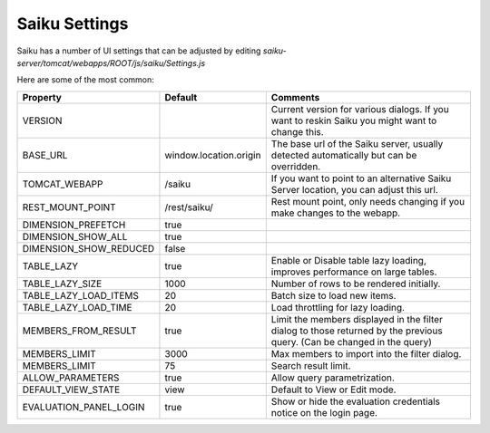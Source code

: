 Saiku Settings
==============


Saiku has a number of UI settings that can be adjusted by editing `saiku-server/tomcat/webapps/ROOT/js/saiku/Settings.js`

Here are some of the most common:

+------------------------------+--------------------------------------+-------------------------------------------------------------------------------------------------+
| Property                     | Default                              | Comments                                                                                        |
+==============================+======================================+=================================================================================================+
| VERSION                      |                                      | Current version for various dialogs. If you want to reskin Saiku you might want to change this. |
+------------------------------+--------------------------------------+-------------------------------------------------------------------------------------------------+
| BASE_URL                     | window.location.origin               | The base url of the Saiku server, usually detected automatically but can be overridden.         |
+------------------------------+--------------------------------------+-------------------------------------------------------------------------------------------------+
| TOMCAT_WEBAPP                | /saiku                               | If you want to point to an alternative Saiku Server location, you can adjust this url.          |
+------------------------------+--------------------------------------+-------------------------------------------------------------------------------------------------+
| REST_MOUNT_POINT             | /rest/saiku/                         | Rest mount point, only needs changing if you make changes to the webapp.                        |
+------------------------------+--------------------------------------+-------------------------------------------------------------------------------------------------+
| DIMENSION_PREFETCH           | true                                 |                                                                                                 |
+------------------------------+--------------------------------------+-------------------------------------------------------------------------------------------------+
| DIMENSION_SHOW_ALL           | true                                 |                                                                                                 |
+------------------------------+--------------------------------------+-------------------------------------------------------------------------------------------------+
| DIMENSION_SHOW_REDUCED       | false                                |                                                                                                 |
+------------------------------+--------------------------------------+-------------------------------------------------------------------------------------------------+
| TABLE_LAZY                   | true                                 | Enable or Disable table lazy loading, improves performance on large tables.                     |
+------------------------------+--------------------------------------+-------------------------------------------------------------------------------------------------+
| TABLE_LAZY_SIZE              | 1000                                 | Number of rows to be rendered initially.                                                        |
+------------------------------+--------------------------------------+-------------------------------------------------------------------------------------------------+
| TABLE_LAZY_LOAD_ITEMS        | 20                                   | Batch size to load new items.                                                                   |
+------------------------------+--------------------------------------+-------------------------------------------------------------------------------------------------+
| TABLE_LAZY_LOAD_TIME         | 20                                   | Load throttling for lazy loading.                                                               |
+------------------------------+--------------------------------------+-------------------------------------------------------------------------------------------------+
| MEMBERS_FROM_RESULT          | true                                 | Limit the members displayed in the filter dialog to those returned by the previous query.       |
|                              |                                      | (Can be changed in the query)                                                                   |
+------------------------------+--------------------------------------+-------------------------------------------------------------------------------------------------+
| MEMBERS_LIMIT                | 3000                                 | Max members to import into the filter dialog.                                                   |
+------------------------------+--------------------------------------+-------------------------------------------------------------------------------------------------+
| MEMBERS_LIMIT                | 75                                   | Search result limit.                                                                            |
+------------------------------+--------------------------------------+-------------------------------------------------------------------------------------------------+
| ALLOW_PARAMETERS             | true                                 | Allow query parametrization.                                                                    |
+------------------------------+--------------------------------------+-------------------------------------------------------------------------------------------------+
| DEFAULT_VIEW_STATE           | view                                 | Default to View or Edit mode.                                                                   |
+------------------------------+--------------------------------------+-------------------------------------------------------------------------------------------------+
| EVALUATION_PANEL_LOGIN       | true                                 | Show or hide the evaluation credentials notice on the login page.                               |
+------------------------------+--------------------------------------+-------------------------------------------------------------------------------------------------+
